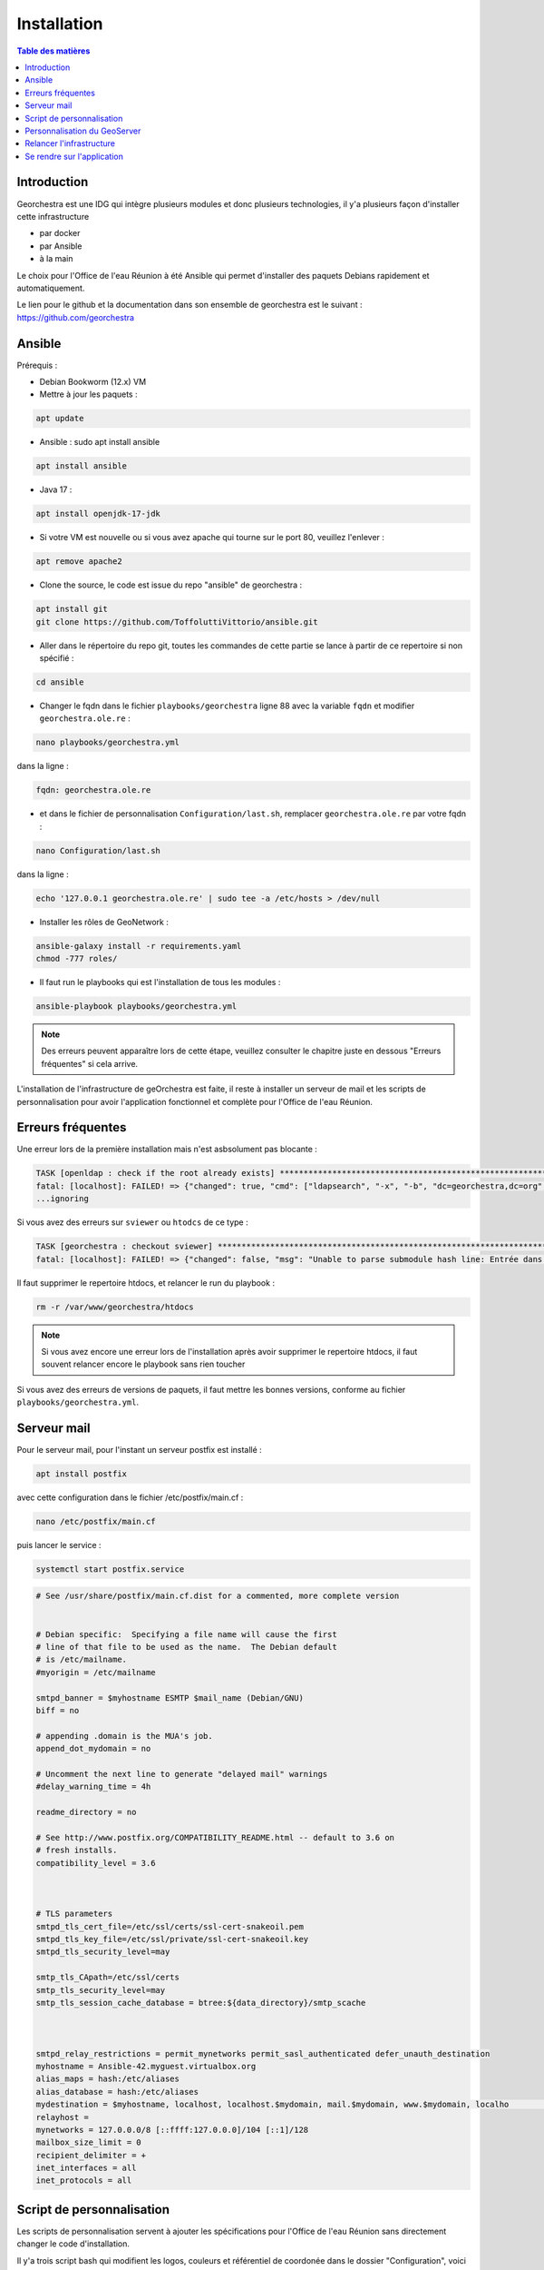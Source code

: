 Installation
=================

.. contents:: Table des matières
   :local:
   :depth: 1

Introduction
------------

Georchestra est une IDG qui intègre plusieurs modules et donc plusieurs technologies, il y'a plusieurs façon d'installer cette infrastructure

- par docker
- par Ansible
- à la main

Le choix pour l'Office de l'eau Réunion à été Ansible qui permet d'installer des paquets Debians rapidement et automatiquement.

Le lien pour le github et la documentation dans son ensemble de georchestra est le suivant : https://github.com/georchestra


Ansible
-----------------------

Prérequis : 

- Debian Bookworm (12.x) VM

- Mettre à jour les paquets :

.. code-block:: bash

   apt update

- Ansible : sudo apt install ansible

.. code-block:: bash

   apt install ansible

- Java 17 : 

.. code-block:: bash

   apt install openjdk-17-jdk

- Si votre VM est nouvelle ou si vous avez apache qui tourne sur le port 80, veuillez l'enlever : 

.. code-block:: bash

   apt remove apache2

- Clone the source, le code est issue du repo "ansible" de georchestra :

.. code-block:: bash

   apt install git
   git clone https://github.com/ToffoluttiVittorio/ansible.git


- Aller dans le répertoire du repo git, toutes les commandes de cette partie se lance à partir de ce repertoire si non spécifié :

.. code-block:: bash
   
   cd ansible

- Changer le fqdn dans le fichier ``playbooks/georchestra`` ligne 88 avec la variable ``fqdn`` et modifier ``georchestra.ole.re`` : 

.. code-block:: bash
   
   nano playbooks/georchestra.yml

dans la ligne : 

.. code-block:: bash

   fqdn: georchestra.ole.re

- et dans le fichier de personnalisation ``Configuration/last.sh``, remplacer ``georchestra.ole.re`` par votre fqdn : 

.. code-block:: bash

   nano Configuration/last.sh

dans la ligne : 

.. code-block:: bash

   echo '127.0.0.1 georchestra.ole.re' | sudo tee -a /etc/hosts > /dev/null

- Installer les rôles de GeoNetwork :

.. code-block:: bash

   ansible-galaxy install -r requirements.yaml
   chmod -777 roles/

- Il faut run le playbooks qui est l'installation de tous les modules : 

.. code-block:: bash

   ansible-playbook playbooks/georchestra.yml

.. note::

   Des erreurs peuvent apparaître lors de cette étape, veuillez consulter le chapitre juste en dessous "Erreurs fréquentes" si cela arrive.

L'installation de l'infrastructure de geOrchestra est faite, il reste à installer un serveur de mail et les scripts de personnalisation pour avoir
l'application fonctionnel et complète pour l'Office de l'eau Réunion.


Erreurs fréquentes 
----------------------------

Une erreur lors de la première installation mais n'est asbsolument pas blocante : 

.. code-block:: bash

   TASK [openldap : check if the root already exists] ******************************************************************
   fatal: [localhost]: FAILED! => {"changed": true, "cmd": ["ldapsearch", "-x", "-b", "dc=georchestra,dc=org", "dc=georchestra"], "delta": "0:00:00.009190", "end": "2024-10-09 09:19:33.368546", "msg": "non-zero return code", "rc": 32, "start": "2024-10-09 09:19:33.359356", "stderr": "", "stderr_lines": [], "stdout": "# extended LDIF\n#\n# LDAPv3\n# base <dc=georchestra,dc=org> with scope subtree\n# filter: dc=georchestra\n# requesting: ALL\n#\n\n# search result\nsearch: 2\nresult: 32 No such object\n\n# numResponses: 1", "stdout_lines": ["# extended LDIF", "#", "# LDAPv3", "# base <dc=georchestra,dc=org> with scope subtree", "# filter: dc=georchestra", "# requesting: ALL", "#", "", "# search result", "search: 2", "result: 32 No such object", "", "# numResponses: 1"]}
   ...ignoring


Si vous avez des erreurs sur ``sviewer`` ou ``htodcs`` de ce type : 

.. code-block:: bash

   TASK [georchestra : checkout sviewer] *******************************************************************************************************************************************************************************************************
   fatal: [localhost]: FAILED! => {"changed": false, "msg": "Unable to parse submodule hash line: Entrée dans 'lib/ol3'"}

Il faut supprimer le repertoire htdocs, et relancer le run du playbook : 

.. code-block:: bash

   rm -r /var/www/georchestra/htdocs

.. note::

   Si vous avez encore une erreur lors de l'installation après avoir supprimer le repertoire htdocs, il faut souvent relancer encore le playbook sans rien toucher


Si vous avez des erreurs de versions de paquets, il faut mettre les bonnes versions, conforme au fichier ``playbooks/georchestra.yml``. 


Serveur mail 
---------------

Pour le serveur mail, pour l'instant un serveur postfix est installé : 

.. code-block:: bash

   apt install postfix 

avec cette configuration dans le fichier /etc/postfix/main.cf : 

.. code-block:: bash

   nano /etc/postfix/main.cf

puis lancer le service : 

.. code-block:: bash

   systemctl start postfix.service

.. code-block:: bash

   # See /usr/share/postfix/main.cf.dist for a commented, more complete version


   # Debian specific:  Specifying a file name will cause the first
   # line of that file to be used as the name.  The Debian default
   # is /etc/mailname.
   #myorigin = /etc/mailname

   smtpd_banner = $myhostname ESMTP $mail_name (Debian/GNU)
   biff = no

   # appending .domain is the MUA's job.
   append_dot_mydomain = no

   # Uncomment the next line to generate "delayed mail" warnings
   #delay_warning_time = 4h

   readme_directory = no

   # See http://www.postfix.org/COMPATIBILITY_README.html -- default to 3.6 on
   # fresh installs.
   compatibility_level = 3.6



   # TLS parameters
   smtpd_tls_cert_file=/etc/ssl/certs/ssl-cert-snakeoil.pem
   smtpd_tls_key_file=/etc/ssl/private/ssl-cert-snakeoil.key
   smtpd_tls_security_level=may

   smtp_tls_CApath=/etc/ssl/certs
   smtp_tls_security_level=may
   smtp_tls_session_cache_database = btree:${data_directory}/smtp_scache



   smtpd_relay_restrictions = permit_mynetworks permit_sasl_authenticated defer_unauth_destination
   myhostname = Ansible-42.myguest.virtualbox.org
   alias_maps = hash:/etc/aliases
   alias_database = hash:/etc/aliases
   mydestination = $myhostname, localhost, localhost.$mydomain, mail.$mydomain, www.$mydomain, localho                                                                                                                                          st, $mydomain
   relayhost =
   mynetworks = 127.0.0.0/8 [::ffff:127.0.0.0]/104 [::1]/128
   mailbox_size_limit = 0
   recipient_delimiter = +
   inet_interfaces = all
   inet_protocols = all


Script de personnalisation
---------------------------------

Les scripts de personnalisation servent à ajouter les spécifications pour l'Office de l'eau Réunion sans directement changer le code d'installation.

Il y'a trois script bash qui modifient les logos, couleurs et référentiel de coordonée dans le dossier "Configuration", voici la commande pour les rendre executable
et les lancer : 

.. code-block:: bash

   cd Configuration

.. code-block:: bash

   chmod 777 script_remplacement.sh
   chmod 777 other.sh
   chmod 777 last.sh

.. code-block:: bash

   ./script_remplacement.sh
   ./other.sh
   ./last.sh

Personnalisation du GeoServer
--------------------------------------

Il faut changer à la main certaines configuration du GeoServer : 

- modifier l'url du proxy en y rajoutant votre fqdn et décocher "Utiliser les entêtes pour l'url proxy" en allant dans la page "Services" puis dans "Global" : 

 .. image:: ../images/install/geoserver_global.png
   :alt: Capture d'écran du catalogue  
   :align: center
   :width: 700px

- modifier les services pour faire des graphiques, enlever les 2 règels wfs.Transaction et wps.* en allant dans "Sécurité des services" : 

 .. image:: ../images/install/geoserver_services.png
   :alt: Capture d'écran du catalogue  
   :align: center
   :width: 700px


 .. image:: ../images/install/menu.png
   :alt: Capture d'écran du catalogue  
   :align: center
   :width: 700px



Une fois l'installation terminé, il faudra relancer le datafeeder et le reste de l'infrastructure: 

.. code-block:: bash

   systemctl restart datafeeder.service 


Relancer l'infrastructure
---------------------------

Pour relancer l'infrastructure, il faut relancer les 3 tomcats et potentiellement nginx : 

.. code-block:: bash

   sudo systemctl restart tomcat@georchestra.service

.. code-block:: bash

   sudo systemctl restart tomcat@geoserver.service

.. code-block:: bash

   sudo systemctl restart tomcat@proxycas.service

.. code-block:: bash
   
   sudo systemctl restart nginx


Se rendre sur l'application 
----------------------------------

Pour se rendre sur l'application, aller à l'addresse : 

.. code-block:: bash

   https://le_fqdn_renseigné/